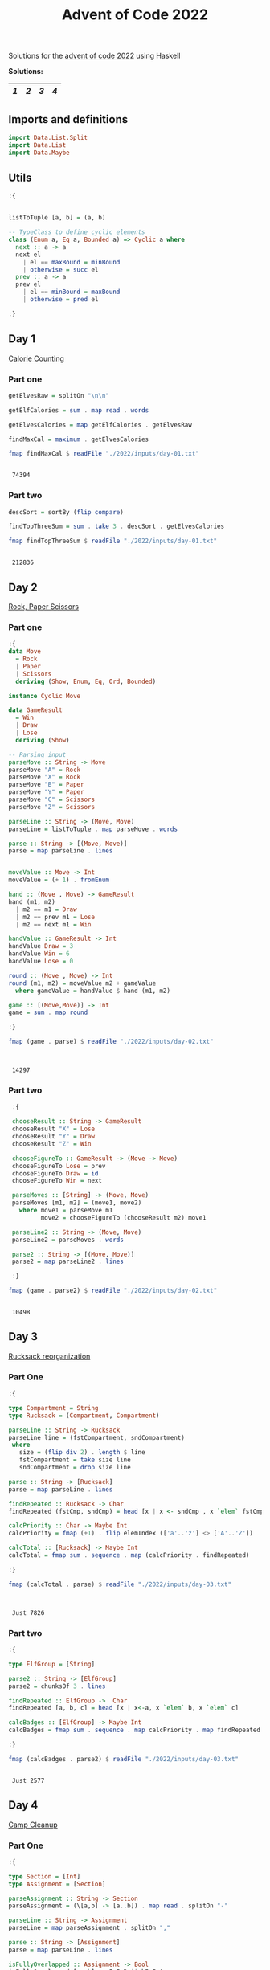#+title: Advent of Code 2022

Solutions for the [[https://adventofcode.com/2022/][advent of code 2022]] using Haskell

*Solutions:*
#+begin_src emacs-lisp :exports results :results table 
  (require 'org-extra)
  (org-extra-generate-index-table "Day")
#+end_src

#+RESULTS:
|---+---+---+---|
| [[readme.org#Day-1][1]] | [[readme.org#Day-2][2]] | [[readme.org#Day-3][3]] | [[readme.org#Day-4][4]] |
|---+---+---+---|




** Imports and definitions
#+begin_src haskell :exports both :results output :post org-babel-haskell-formatter(*this*)
  import Data.List.Split
  import Data.List
  import Data.Maybe
#+end_src

#+RESULTS:

** Utils
#+begin_src haskell :exports both :results output :post org-babel-haskell-formatter(*this*)
  :{


  listToTuple [a, b] = (a, b)

  -- TypeClass to define cyclic elements
  class (Enum a, Eq a, Bounded a) => Cyclic a where
    next :: a -> a
    next el
      | el == maxBound = minBound
      | otherwise = succ el
    prev :: a -> a
    prev el
      | el == minBound = maxBound
      | otherwise = pred el

  :}
#+end_src

#+RESULTS:

** Day 1
[[https://adventofcode.com/2022/day/1][Calorie Counting]]

*** Part one
#+name: day-one-part-one
#+begin_src haskell :exports both :results output :post org-babel-haskell-formatter(*this*)
  getElvesRaw = splitOn "\n\n"

  getElfCalories = sum . map read . words

  getElvesCalories = map getElfCalories . getElvesRaw

  findMaxCal = maximum . getElvesCalories

  fmap findMaxCal $ readFile "./2022/inputs/day-01.txt"
#+end_src

#+RESULTS: day-one-part-one
: 
:  74394

*** Part two

#+name: day-one-part-two
#+begin_src haskell :exports both :results output :post org-babel-haskell-formatter(*this*)
  descSort = sortBy (flip compare)

  findTopThreeSum = sum . take 3 . descSort . getElvesCalories

  fmap findTopThreeSum $ readFile "./2022/inputs/day-01.txt"
#+end_src

#+RESULTS: day-one-part-two
: 
:  212836

** Day 2
[[https://adventofcode.com/2022/day/2][Rock, Paper Scissors]]

*** Part one
#+begin_src haskell :exports both :results output :post org-babel-haskell-formatter(*this*)
  :{
  data Move
    = Rock
    | Paper
    | Scissors
    deriving (Show, Enum, Eq, Ord, Bounded)

  instance Cyclic Move
  
  data GameResult
    = Win
    | Draw
    | Lose
    deriving (Show)

  -- Parsing input
  parseMove :: String -> Move
  parseMove "A" = Rock
  parseMove "X" = Rock
  parseMove "B" = Paper
  parseMove "Y" = Paper
  parseMove "C" = Scissors
  parseMove "Z" = Scissors

  parseLine :: String -> (Move, Move)  
  parseLine = listToTuple . map parseMove . words

  parse :: String -> [(Move, Move)]
  parse = map parseLine . lines


  moveValue :: Move -> Int
  moveValue = (+ 1) . fromEnum

  hand :: (Move , Move) -> GameResult
  hand (m1, m2) 
    | m2 == m1 = Draw
    | m2 == prev m1 = Lose
    | m2 == next m1 = Win

  handValue :: GameResult -> Int
  handValue Draw = 3
  handValue Win = 6
  handValue Lose = 0

  round :: (Move , Move) -> Int
  round (m1, m2) = moveValue m2 + gameValue
    where gameValue = handValue $ hand (m1, m2)

  game :: [(Move,Move)] -> Int
  game = sum . map round

  :}

  fmap (game . parse) $ readFile "./2022/inputs/day-02.txt"


#+end_src

#+RESULTS:
: 
:  14297

*** Part two
#+begin_src haskell :exports both :results output :post org-babel-haskell-formatter(*this*)
   :{

   chooseResult :: String -> GameResult
   chooseResult "X" = Lose
   chooseResult "Y" = Draw
   chooseResult "Z" = Win

   chooseFigureTo :: GameResult -> (Move -> Move)
   chooseFigureTo Lose = prev
   chooseFigureTo Draw = id
   chooseFigureTo Win = next

   parseMoves :: [String] -> (Move, Move)
   parseMoves [m1, m2] = (move1, move2)
     where move1 = parseMove m1
           move2 = chooseFigureTo (chooseResult m2) move1

   parseLine2 :: String -> (Move, Move)
   parseLine2 = parseMoves . words

   parse2 :: String -> [(Move, Move)]
   parse2 = map parseLine2 . lines

   :}

  fmap (game . parse2) $ readFile "./2022/inputs/day-02.txt"
#+end_src

#+RESULTS:
: 
:  10498

** Day 3
[[https://adventofcode.com/2022/day/3][Rucksack reorganization]]

*** Part One
#+begin_src haskell :exports both :results output :post org-babel-haskell-formatter(*this*)
  :{

  type Compartment = String
  type Rucksack = (Compartment, Compartment)

  parseLine :: String -> Rucksack
  parseLine line = (fstCompartment, sndCompartment)
   where
     size = (flip div 2) . length $ line
     fstCompartment = take size line
     sndCompartment = drop size line

  parse :: String -> [Rucksack]
  parse = map parseLine . lines

  findRepeated :: Rucksack -> Char
  findRepeated (fstCmp, sndCmp) = head [x | x <- sndCmp , x `elem` fstCmp]

  calcPriority :: Char -> Maybe Int
  calcPriority = fmap (+1) . flip elemIndex (['a'..'z'] <> ['A'..'Z'])

  calcTotal :: [Rucksack] -> Maybe Int
  calcTotal = fmap sum . sequence . map (calcPriority . findRepeated)
    
  :}

  fmap (calcTotal . parse) $ readFile "./2022/inputs/day-03.txt"
  

#+end_src

#+RESULTS:
: 
:  Just 7826

*** Part two

#+begin_src haskell :exports both :results output :post org-babel-haskell-formatter(*this*)
  :{

  type ElfGroup = [String]

  parse2 :: String -> [ElfGroup]
  parse2 = chunksOf 3 . lines

  findRepeated :: ElfGroup ->  Char
  findRepeated [a, b, c] = head [x | x<-a, x `elem` b, x `elem` c]

  calcBadges :: [ElfGroup] -> Maybe Int
  calcBadges = fmap sum . sequence . map calcPriority . map findRepeated

  :}

  fmap (calcBadges . parse2) $ readFile "./2022/inputs/day-03.txt"
#+end_src

#+RESULTS:
: 
:  Just 2577

** Day 4
[[https://adventofcode.com/2022/day/4][Camp Cleanup]]

*** Part One
#+begin_src haskell :exports both :results output :post org-babel-haskell-formatter(*this*)
  :{

  type Section = [Int]
  type Assignment = [Section]
  
  parseAssignment :: String -> Section
  parseAssignment = (\[a,b] -> [a..b]) . map read . splitOn "-"

  parseLine :: String -> Assignment
  parseLine = map parseAssignment . splitOn ","

  parse :: String -> [Assignment]
  parse = map parseLine . lines

  isFullyOverlapped :: Assignment -> Bool
  isFullyOverlapped [a, b] = aIsInB || bIsInA
    where
      aIsInB = (head a) `elem` b && (last a) `elem` b
      bIsInA = (head b) `elem` a && (last b) `elem` a

  countFullOverlaps :: [Assignment] -> Int
  countFullOverlaps = length . filter id . map isFullyOverlapped

  :}

  fmap (countFullOverlaps . parse) $ readFile "./2022/inputs/day-04.txt"
#+end_src

#+RESULTS:
: 
:  462

*** Part Two
#+begin_src haskell :exports both :results output :post org-babel-haskell-formatter(*this*)
  :{
  
  isOverlapped :: Assignment -> Bool
  isOverlapped [a, b] = aOverlapsB || bOverlapsA
    where
      aOverlapsB = (head a) `elem` b || (last a) `elem` b
      bOverlapsA = (head b) `elem` a || (last b) `elem` a
    

  countOverlaps :: [Assignment] -> Int
  countOverlaps = length . filter id . map isOverlapped


  :}

  fmap (countOverlaps . parse) $ readFile "./2022/inputs/day-04.txt"
#+end_src

#+RESULTS:
: 
:  835

